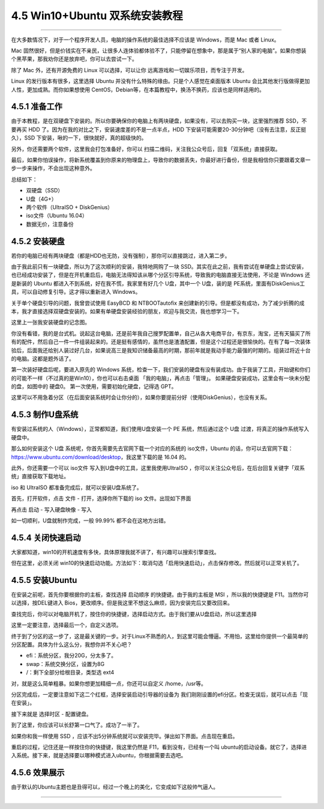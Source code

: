 4.5 Win10+Ubuntu 双系统安装教程
===============================

--------------

在大多数情况下，对于一个程序开发人员，电脑的操作系统的最佳选择不应该是
Windows，而是 Mac 或者 Linux。

Mac
固然很好，但是价钱实在不亲民，让很多人连体验都体验不了，只能停留在想象中，那是属于“别人家的电脑”。如果你想装个黑苹果，那我劝你还是放弃吧，你可以去尝试一下。

除了 Mac 外，还有开源免费的 Linux 可以选择，可以让你
远离游戏和一切娱乐项目，而专注于开发。

Linux 的发行版本有很多，这里选择 Ubuntu
并没有什么特殊的缘由。只是个人感觉在桌面版本 Ubuntu
会比其他发行版做得更加人性，更加成熟。而你如果想使用
CentOS，Debian等，在本篇教程中，换汤不换药，应该也是同样适用的。

4.5.1 准备工作
--------------

由于本教程，是在双硬盘下安装的。所以你要确保你的电脑上有两块硬盘，如果没有，可以去购买一块，这里强烈推荐
SSD，不要再买 HDD 了。因为在我的对比之下，安装速度差的不是一点半点，HDD
下安装可能需要20-30分钟吧（没有去注意，反正挺久），SSD
下安装，啾的一下，很快就好，真的超级快的。

另外，你还需要两个软件，这里我会打包准备好，你可以
扫描二维码，关注我公众号后，回复「双系统」直接获取。

最后，如果你怕误操作，将新系统覆盖到你原来的物理盘上，导致你的数据丢失，你最好进行备份，但是我相信你只要跟着文章一步一步来操作，不会出现这种意外。

总结如下：

-  双硬盘（SSD）
-  U盘（4G+）
-  两个软件（UltraISO + DiskGenius）
-  iso文件（Ubuntu 16.04）
-  数据无价，注意备份

4.5.2 安装硬盘
--------------

若你的电脑已经有两块硬盘（都是HDD也无防，没有强制），那你可以直接跳过，进入第二步。

由于我此前只有一块硬盘，所以为了这次顺利的安装，我特地网购了一块
SSD。其实在此之前，我有尝试在单硬盘上尝试安装，也已经成功安装了，但是在开机重启后，电脑无法得知该从哪个分区引导系统，导致我的电脑直接无法使用，不论是
Windows 还是新装的 Ubuntu 都进入不到系统，好在我不慌，我家里有好几个
U盘，其中一个 U盘，装的是
PE系统，里面有DiskGenius工具，可以自动修复引导。这才得以重新进入
Windows。

关于单个硬盘引导的问题，我曾尝试使用 EasyBCD 和 NTBOOTautofix
来创建新的引导。但是都没有成功，为了减少折腾的成本，我才直接选择双硬盘安装的。如果有单硬盘安装经验的朋友，欢迎与我交流，我也想学习一下。

这里上一张我安装硬盘的记念图。

|image0|

你没有看错，我的是台式机。说起这台电脑，还是前年我自己搜罗配置单，自己从各大电商平台，有京东，淘宝，还有天猫买了所有的配件，然后自己一件一件组装起来的。还是挺有感情的，虽然也是渣渣配置，但是这个过程还是很愉快的。在有了每一次装体验后，后面我还给别人装过好几台，如果说高三是我知识储备最高的时期，那前年就是我动手能力最强的时期的。组装过将近十台的电脑。这都是题外话了。

第一次装好硬盘后呢，要进入原先的 Windows
系统，检查一下，我们安装的硬盘有没有装成功。由于我装了工具，开始键和你们的可能不一样（不过真的是Win10），你也可以右击桌面
「我的电脑」，再点击「管理」。 |image1|
如果硬盘安装成功，这里会有一块未分配的盘，如图中的 硬盘0。
第一次使用，需要初始化硬盘，记得选 GPT。 |image2|

这里可以不用急着分区（在后面安装系统时会让你分的），如果你要提前分好（使用DiskGenius），也没有关系。

4.5.3 制作U盘系统
-----------------

有安装过系统的人（Windows），正常都知道，我们使用U盘安装一个 PE
系统，然后通过这个 U盘 过渡，将真正的操作系统写入硬盘中。

那么如何安装这个 U盘 系统呢，你首先需要先去官网下载一个对应的系统的
iso文件，Ubuntu
的话，你可以去官网下载：https://www.ubuntu.com/download/desktop，我这里下载的是
16.04 的。

此外，你还需要一个可以 iso文件 写入到U盘中的工具，这里我使用UltraISO
，你可以关注公众号后，在后台回复关键字「双系统」直接获取下载地址。

iso 和 UltraISO 都准备完成后，就可以安装U盘系统了。

首先，打开软件，点击 文件 - 打开，选择你所下载的 iso 文件。出现如下界面

|image3|

再点击 启动 - 写入硬盘映像 - 写入

|image4|

如一切顺利，U盘就制作完成，一般 99.99% 都不会在这地方出错。

4.5.4 关闭快速启动
------------------

大家都知道，win10的开机速度有多快，具体原理我就不讲了，有兴趣可以搜索引擎查找。

但在这里，必须关闭
win10的快速启动功能。方法如下：取消勾选「启用快速启动」，点击保存修改。然后就可以正常关机了。

|image5|

4.5.5 安装Ubuntu
----------------

在安装之前呢，首先你要根据你的主板，查找选择 启动顺序
的快捷键。由于我的主板是 MSI ，所以我的快捷键是
F11。当然你可以选择，按DEL键进入
Bios，更改顺序。但是我这里不想这么麻烦，因为安装完后又要改回来。

查找完后，你可以对电脑开机了，按住你的快捷键，选择启动方式。由于我们要从U盘启动，所以这里选择

这里一定要注意，选择最后一个，自定义选项。 |image6|

终于到了分区的这一步了，这是最关键的一步。对于Linux不熟悉的人，到这里可能会懵逼。不用怕，这里给你提供一个最简单的分区配置。具体为什么这么分，我想你并不关心吧？

-  efi：系统分区，我分20G，分太多了。
-  swap：系统交换分区，设置为8G
-  /：剩下全部分给根目录，类型选 ext4

对，就是这么简单粗暴。如果你想更加精细一点，你还可以自定义
/home，/usr等。

分区完成后，一定要注意如下这二个红框，选择安装启动引导器的设备为
我们刚刚设置的efi分区。检查无误后，就可以点击「现在安装」。 |image7|

接下来就是 选择时区 - 配置键盘。 |image8|

|image9|

到了这里，你应该可以长舒第一口气了。成功了一半了。 |image10|

如果你和我一样使用 SSD
，应该不出5分钟系统就可以安装完毕。弹出如下界面。点击现在重启。
|image11|

重启的过程，记住还是一样按住你的快捷键，我这里仍然是
F11，看到没有，已经有一个叫
ubuntu的启动设备。就它了，选择进入系统。接下来，就是选择要以哪种模式进入ubuntu，你根据需要去选吧。
|image12|

4.5.6 效果展示
--------------

由于默认的Ubuntu主题也是丑得可以，经过一个晚上的美化，它变成如下这般帅气逼人。

|image13|

|image14|

|image15|

|image16|

--------------

.. figure:: http://image.python-online.cn/20191117155836.png
   :alt: 关注公众号，获取最新干货！


.. |image0| image:: http://image.python-online.cn/20190511163441.png
.. |image1| image:: http://image.python-online.cn/20190511163457.png
.. |image2| image:: http://image.python-online.cn/20190511163510.png
.. |image3| image:: http://image.python-online.cn/20190511163520.png
.. |image4| image:: http://image.python-online.cn/20190511163531.png
.. |image5| image:: http://image.python-online.cn/20190511163542.png
.. |image6| image:: http://image.python-online.cn/20190511163550.png
.. |image7| image:: http://image.python-online.cn/20190511163559.png
.. |image8| image:: http://image.python-online.cn/20190511163612.png
.. |image9| image:: http://image.python-online.cn/20190511163633.png
.. |image10| image:: http://image.python-online.cn/20190511163700.png
.. |image11| image:: http://image.python-online.cn/20190511163711.png
.. |image12| image:: http://image.python-online.cn/20190511163722.png
.. |image13| image:: http://image.python-online.cn/20190511163731.png
.. |image14| image:: http://image.python-online.cn/20190511163750.png
.. |image15| image:: http://image.python-online.cn/20190511163757.png
.. |image16| image:: http://image.python-online.cn/20190511163805.png

